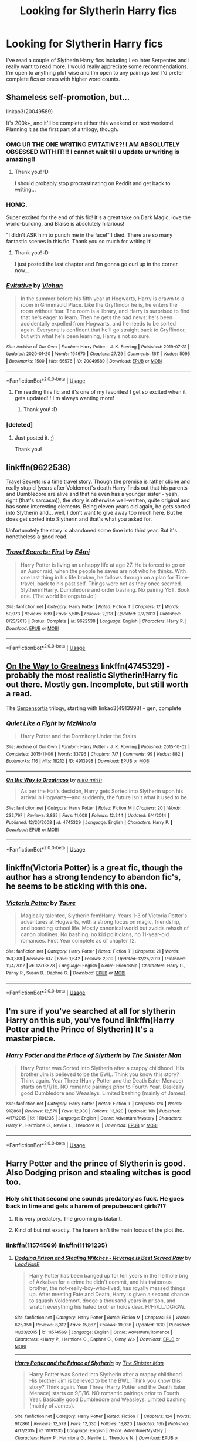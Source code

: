 #+TITLE: Looking for Slytherin Harry fics

* Looking for Slytherin Harry fics
:PROPERTIES:
:Author: sophie--1
:Score: 27
:DateUnix: 1581779936.0
:DateShort: 2020-Feb-15
:FlairText: Request
:END:
I've read a couple of Slytherin Harry fics including Leo inter Serpentes and I really want to read more. I would really appreciate some recommendations. I'm open to anything plot wise and I'm open to any pairings too! I'd prefer complete fics or ones with higher word counts.


** Shameless self-promotion, but...

linkao3(20049589)

It's 200k+, and it'll be complete either this weekend or next weekend. Planning it as the first part of a trilogy, though.
:PROPERTIES:
:Author: vichan
:Score: 16
:DateUnix: 1581795092.0
:DateShort: 2020-Feb-15
:END:

*** OMG UR THE ONE WRITING EVITATIVE?! I AM ABSOLUTELY OBSESSED WITH IT!!! I cannot wait till u update ur writing is amazing!!
:PROPERTIES:
:Author: Chaos_dice
:Score: 10
:DateUnix: 1581812900.0
:DateShort: 2020-Feb-16
:END:

**** Thank you! :D

I should probably stop procrastinating on Reddit and get back to writing...
:PROPERTIES:
:Author: vichan
:Score: 4
:DateUnix: 1581817971.0
:DateShort: 2020-Feb-16
:END:


*** HOMG.

Super excited for the end of this fic! It's a great take on Dark Magic, love the world-building, and Blaise is absolutely hilarious!

"I didn't ASK him to punch me in the face!" I died. There are so many fantastic scenes in this fic. Thank you so much for writing it!
:PROPERTIES:
:Author: Digzalot
:Score: 3
:DateUnix: 1581897941.0
:DateShort: 2020-Feb-17
:END:

**** Thank you! :D

I just posted the last chapter and I'm gonna go curl up in the corner now...
:PROPERTIES:
:Author: vichan
:Score: 2
:DateUnix: 1581960728.0
:DateShort: 2020-Feb-17
:END:


*** [[https://archiveofourown.org/works/20049589][*/Evitative/*]] by [[https://www.archiveofourown.org/users/Vichan/pseuds/Vichan][/Vichan/]]

#+begin_quote
  In the summer before his fifth year at Hogwarts, Harry is drawn to a room in Grimmauld Place. Like the Gryffindor he is, he enters the room without fear. The room is a library, and Harry is surprised to find that he's eager to learn. Then he gets the bad news: he's been accidentally expelled from Hogwarts, and he needs to be sorted again. Everyone is confident that he'll go straight back to Gryffindor, but with what he's been learning, Harry's not so sure.
#+end_quote

^{/Site/:} ^{Archive} ^{of} ^{Our} ^{Own} ^{*|*} ^{/Fandom/:} ^{Harry} ^{Potter} ^{-} ^{J.} ^{K.} ^{Rowling} ^{*|*} ^{/Published/:} ^{2019-07-31} ^{*|*} ^{/Updated/:} ^{2020-01-20} ^{*|*} ^{/Words/:} ^{194670} ^{*|*} ^{/Chapters/:} ^{27/29} ^{*|*} ^{/Comments/:} ^{1611} ^{*|*} ^{/Kudos/:} ^{5095} ^{*|*} ^{/Bookmarks/:} ^{1500} ^{*|*} ^{/Hits/:} ^{66576} ^{*|*} ^{/ID/:} ^{20049589} ^{*|*} ^{/Download/:} ^{[[https://archiveofourown.org/downloads/20049589/Evitative.epub?updated_at=1579539800][EPUB]]} ^{or} ^{[[https://archiveofourown.org/downloads/20049589/Evitative.mobi?updated_at=1579539800][MOBI]]}

--------------

*FanfictionBot*^{2.0.0-beta} | [[https://github.com/tusing/reddit-ffn-bot/wiki/Usage][Usage]]
:PROPERTIES:
:Author: FanfictionBot
:Score: 1
:DateUnix: 1581795105.0
:DateShort: 2020-Feb-15
:END:

**** I'm reading this fic and it's one of my favorites! I get so excited when it gets updated!!! I'm always wanting more!
:PROPERTIES:
:Author: HungryGhostCat
:Score: 6
:DateUnix: 1581810125.0
:DateShort: 2020-Feb-16
:END:

***** Thank you! :D
:PROPERTIES:
:Author: vichan
:Score: 3
:DateUnix: 1581818007.0
:DateShort: 2020-Feb-16
:END:


*** [deleted]
:PROPERTIES:
:Score: 1
:DateUnix: 1581905835.0
:DateShort: 2020-Feb-17
:END:

**** Just posted it. ;)

Thank you!
:PROPERTIES:
:Author: vichan
:Score: 1
:DateUnix: 1581960746.0
:DateShort: 2020-Feb-17
:END:


** linkffn(9622538)

[[https://www.fanfiction.net/s/9622538/1/Travel-Secrets-First][Travel Secrets]] is a time travel story. Though the premise is rather cliche and really stupid (years after Voldemort's death Harry finds out that his parents and Dumbledore are alive and that he even has a younger sister - yeah, right (that's sarcasm)), the story is otherwise well-written, quite original and has some interesting elements. Being eleven years old again, he gets sorted into Slytherin and... well, I don't want to give away too much here. But he does get sorted into Slytherin and that's what you asked for.

Unfortunately the story is abandoned some time into third year. But it's nonetheless a good read.
:PROPERTIES:
:Author: KimEln
:Score: 6
:DateUnix: 1581794837.0
:DateShort: 2020-Feb-15
:END:

*** [[https://www.fanfiction.net/s/9622538/1/][*/Travel Secrets: First/*]] by [[https://www.fanfiction.net/u/4349156/E4mj][/E4mj/]]

#+begin_quote
  Harry Potter is living an unhappy life at age 27. He is forced to go on an Auror raid, when the people he saves are not who he thinks. With one last thing in his life broken, he follows through on a plan for Time-travel, back to his past self. Things were not as they once seemed. Slytherin!Harry. Dumbledore and order bashing. No pairing YET. Book one. (The world belongs to Jo!)
#+end_quote

^{/Site/:} ^{fanfiction.net} ^{*|*} ^{/Category/:} ^{Harry} ^{Potter} ^{*|*} ^{/Rated/:} ^{Fiction} ^{T} ^{*|*} ^{/Chapters/:} ^{17} ^{*|*} ^{/Words/:} ^{50,973} ^{*|*} ^{/Reviews/:} ^{689} ^{*|*} ^{/Favs/:} ^{5,585} ^{*|*} ^{/Follows/:} ^{2,218} ^{*|*} ^{/Updated/:} ^{9/7/2013} ^{*|*} ^{/Published/:} ^{8/23/2013} ^{*|*} ^{/Status/:} ^{Complete} ^{*|*} ^{/id/:} ^{9622538} ^{*|*} ^{/Language/:} ^{English} ^{*|*} ^{/Characters/:} ^{Harry} ^{P.} ^{*|*} ^{/Download/:} ^{[[http://www.ff2ebook.com/old/ffn-bot/index.php?id=9622538&source=ff&filetype=epub][EPUB]]} ^{or} ^{[[http://www.ff2ebook.com/old/ffn-bot/index.php?id=9622538&source=ff&filetype=mobi][MOBI]]}

--------------

*FanfictionBot*^{2.0.0-beta} | [[https://github.com/tusing/reddit-ffn-bot/wiki/Usage][Usage]]
:PROPERTIES:
:Author: FanfictionBot
:Score: 2
:DateUnix: 1581794853.0
:DateShort: 2020-Feb-15
:END:


** [[https://www.fanfiction.net/s/4745329/1/On-the-Way-to-Greatness][On the Way to Greatness]] linkffn(4745329) - probably the most realistic Slytherin!Harry fic out there. Mostly gen. Incomplete, but still worth a read.

The [[https://archiveofourown.org/series/331576][Serpensortia]] trilogy, starting with linkao3(4913998) - gen, complete
:PROPERTIES:
:Author: siderumincaelo
:Score: 6
:DateUnix: 1581796718.0
:DateShort: 2020-Feb-15
:END:

*** [[https://archiveofourown.org/works/4913998][*/Quiet Like a Fight/*]] by [[https://www.archiveofourown.org/users/MzMinola/pseuds/MzMinola][/MzMinola/]]

#+begin_quote
  Harry Potter and the Dormitory Under the Stairs
#+end_quote

^{/Site/:} ^{Archive} ^{of} ^{Our} ^{Own} ^{*|*} ^{/Fandom/:} ^{Harry} ^{Potter} ^{-} ^{J.} ^{K.} ^{Rowling} ^{*|*} ^{/Published/:} ^{2015-10-02} ^{*|*} ^{/Completed/:} ^{2015-11-06} ^{*|*} ^{/Words/:} ^{33796} ^{*|*} ^{/Chapters/:} ^{7/7} ^{*|*} ^{/Comments/:} ^{99} ^{*|*} ^{/Kudos/:} ^{882} ^{*|*} ^{/Bookmarks/:} ^{116} ^{*|*} ^{/Hits/:} ^{18212} ^{*|*} ^{/ID/:} ^{4913998} ^{*|*} ^{/Download/:} ^{[[https://archiveofourown.org/downloads/4913998/Quiet%20Like%20a%20Fight.epub?updated_at=1525937067][EPUB]]} ^{or} ^{[[https://archiveofourown.org/downloads/4913998/Quiet%20Like%20a%20Fight.mobi?updated_at=1525937067][MOBI]]}

--------------

[[https://www.fanfiction.net/s/4745329/1/][*/On the Way to Greatness/*]] by [[https://www.fanfiction.net/u/1541187/mira-mirth][/mira mirth/]]

#+begin_quote
  As per the Hat's decision, Harry gets Sorted into Slytherin upon his arrival in Hogwarts---and suddenly, the future isn't what it used to be.
#+end_quote

^{/Site/:} ^{fanfiction.net} ^{*|*} ^{/Category/:} ^{Harry} ^{Potter} ^{*|*} ^{/Rated/:} ^{Fiction} ^{M} ^{*|*} ^{/Chapters/:} ^{20} ^{*|*} ^{/Words/:} ^{232,797} ^{*|*} ^{/Reviews/:} ^{3,835} ^{*|*} ^{/Favs/:} ^{11,008} ^{*|*} ^{/Follows/:} ^{12,244} ^{*|*} ^{/Updated/:} ^{9/4/2014} ^{*|*} ^{/Published/:} ^{12/26/2008} ^{*|*} ^{/id/:} ^{4745329} ^{*|*} ^{/Language/:} ^{English} ^{*|*} ^{/Characters/:} ^{Harry} ^{P.} ^{*|*} ^{/Download/:} ^{[[http://www.ff2ebook.com/old/ffn-bot/index.php?id=4745329&source=ff&filetype=epub][EPUB]]} ^{or} ^{[[http://www.ff2ebook.com/old/ffn-bot/index.php?id=4745329&source=ff&filetype=mobi][MOBI]]}

--------------

*FanfictionBot*^{2.0.0-beta} | [[https://github.com/tusing/reddit-ffn-bot/wiki/Usage][Usage]]
:PROPERTIES:
:Author: FanfictionBot
:Score: 1
:DateUnix: 1581796752.0
:DateShort: 2020-Feb-15
:END:


** linkffn(Victoria Potter) is a great fic, though the author has a strong tendency to abandon fic's, he seems to be sticking with this one.
:PROPERTIES:
:Author: TheHeadlessScholar
:Score: 5
:DateUnix: 1581816583.0
:DateShort: 2020-Feb-16
:END:

*** [[https://www.fanfiction.net/s/12713828/1/][*/Victoria Potter/*]] by [[https://www.fanfiction.net/u/883762/Taure][/Taure/]]

#+begin_quote
  Magically talented, Slytherin fem!Harry. Years 1-3 of Victoria Potter's adventures at Hogwarts, with a strong focus on magic, friendship, and boarding school life. Mostly canonical world but avoids rehash of canon plotlines. No bashing, no kid politicians, no 11-year-old romances. First Year complete as of chapter 12.
#+end_quote

^{/Site/:} ^{fanfiction.net} ^{*|*} ^{/Category/:} ^{Harry} ^{Potter} ^{*|*} ^{/Rated/:} ^{Fiction} ^{T} ^{*|*} ^{/Chapters/:} ^{21} ^{*|*} ^{/Words/:} ^{150,388} ^{*|*} ^{/Reviews/:} ^{617} ^{*|*} ^{/Favs/:} ^{1,642} ^{*|*} ^{/Follows/:} ^{2,319} ^{*|*} ^{/Updated/:} ^{12/25/2019} ^{*|*} ^{/Published/:} ^{11/4/2017} ^{*|*} ^{/id/:} ^{12713828} ^{*|*} ^{/Language/:} ^{English} ^{*|*} ^{/Genre/:} ^{Friendship} ^{*|*} ^{/Characters/:} ^{Harry} ^{P.,} ^{Pansy} ^{P.,} ^{Susan} ^{B.,} ^{Daphne} ^{G.} ^{*|*} ^{/Download/:} ^{[[http://www.ff2ebook.com/old/ffn-bot/index.php?id=12713828&source=ff&filetype=epub][EPUB]]} ^{or} ^{[[http://www.ff2ebook.com/old/ffn-bot/index.php?id=12713828&source=ff&filetype=mobi][MOBI]]}

--------------

*FanfictionBot*^{2.0.0-beta} | [[https://github.com/tusing/reddit-ffn-bot/wiki/Usage][Usage]]
:PROPERTIES:
:Author: FanfictionBot
:Score: 4
:DateUnix: 1581816612.0
:DateShort: 2020-Feb-16
:END:


** I'm sure if you've searched at all for slytherin Harry on this sub, you've found linkffn(Harry Potter and the Prince of Slytherin) It's a masterpiece.
:PROPERTIES:
:Author: frostking104
:Score: 3
:DateUnix: 1581806983.0
:DateShort: 2020-Feb-16
:END:

*** [[https://www.fanfiction.net/s/11191235/1/][*/Harry Potter and the Prince of Slytherin/*]] by [[https://www.fanfiction.net/u/4788805/The-Sinister-Man][/The Sinister Man/]]

#+begin_quote
  Harry Potter was Sorted into Slytherin after a crappy childhood. His brother Jim is believed to be the BWL. Think you know this story? Think again. Year Three (Harry Potter and the Death Eater Menace) starts on 9/1/16. NO romantic pairings prior to Fourth Year. Basically good Dumbledore and Weasleys. Limited bashing (mainly of James).
#+end_quote

^{/Site/:} ^{fanfiction.net} ^{*|*} ^{/Category/:} ^{Harry} ^{Potter} ^{*|*} ^{/Rated/:} ^{Fiction} ^{T} ^{*|*} ^{/Chapters/:} ^{124} ^{*|*} ^{/Words/:} ^{917,861} ^{*|*} ^{/Reviews/:} ^{12,579} ^{*|*} ^{/Favs/:} ^{12,030} ^{*|*} ^{/Follows/:} ^{13,820} ^{*|*} ^{/Updated/:} ^{16h} ^{*|*} ^{/Published/:} ^{4/17/2015} ^{*|*} ^{/id/:} ^{11191235} ^{*|*} ^{/Language/:} ^{English} ^{*|*} ^{/Genre/:} ^{Adventure/Mystery} ^{*|*} ^{/Characters/:} ^{Harry} ^{P.,} ^{Hermione} ^{G.,} ^{Neville} ^{L.,} ^{Theodore} ^{N.} ^{*|*} ^{/Download/:} ^{[[http://www.ff2ebook.com/old/ffn-bot/index.php?id=11191235&source=ff&filetype=epub][EPUB]]} ^{or} ^{[[http://www.ff2ebook.com/old/ffn-bot/index.php?id=11191235&source=ff&filetype=mobi][MOBI]]}

--------------

*FanfictionBot*^{2.0.0-beta} | [[https://github.com/tusing/reddit-ffn-bot/wiki/Usage][Usage]]
:PROPERTIES:
:Author: FanfictionBot
:Score: 1
:DateUnix: 1581807007.0
:DateShort: 2020-Feb-16
:END:


** Harry Potter and the prince of Slytherin is good. Also Dodging prison and stealing witches is good too.
:PROPERTIES:
:Author: DurzaXV
:Score: 3
:DateUnix: 1581783856.0
:DateShort: 2020-Feb-15
:END:

*** Holy shit that second one sounds predatory as fuck. He goes back in time and gets a harem of prepubescent girls?!?
:PROPERTIES:
:Author: GravityMyGuy
:Score: 15
:DateUnix: 1581788272.0
:DateShort: 2020-Feb-15
:END:

**** It is very predatory. The grooming is blatant.
:PROPERTIES:
:Author: i_atent_ded
:Score: 10
:DateUnix: 1581818857.0
:DateShort: 2020-Feb-16
:END:


**** Kind of but not exactly. The harem isn't the main focus of the plot tho.
:PROPERTIES:
:Author: DurzaXV
:Score: 0
:DateUnix: 1581788758.0
:DateShort: 2020-Feb-15
:END:


*** linkffn(11574569) linkffn(11191235)
:PROPERTIES:
:Author: Inreet
:Score: 1
:DateUnix: 1581787857.0
:DateShort: 2020-Feb-15
:END:

**** [[https://www.fanfiction.net/s/11574569/1/][*/Dodging Prison and Stealing Witches - Revenge is Best Served Raw/*]] by [[https://www.fanfiction.net/u/6791440/LeadVonE][/LeadVonE/]]

#+begin_quote
  Harry Potter has been banged up for ten years in the hellhole brig of Azkaban for a crime he didn't commit, and his traitorous brother, the not-really-boy-who-lived, has royally messed things up. After meeting Fate and Death, Harry is given a second chance to squash Voldemort, dodge a thousand years in prison, and snatch everything his hated brother holds dear. H/Hr/LL/DG/GW.
#+end_quote

^{/Site/:} ^{fanfiction.net} ^{*|*} ^{/Category/:} ^{Harry} ^{Potter} ^{*|*} ^{/Rated/:} ^{Fiction} ^{M} ^{*|*} ^{/Chapters/:} ^{56} ^{*|*} ^{/Words/:} ^{625,359} ^{*|*} ^{/Reviews/:} ^{8,312} ^{*|*} ^{/Favs/:} ^{15,867} ^{*|*} ^{/Follows/:} ^{19,036} ^{*|*} ^{/Updated/:} ^{1/30} ^{*|*} ^{/Published/:} ^{10/23/2015} ^{*|*} ^{/id/:} ^{11574569} ^{*|*} ^{/Language/:} ^{English} ^{*|*} ^{/Genre/:} ^{Adventure/Romance} ^{*|*} ^{/Characters/:} ^{<Harry} ^{P.,} ^{Hermione} ^{G.,} ^{Daphne} ^{G.,} ^{Ginny} ^{W.>} ^{*|*} ^{/Download/:} ^{[[http://www.ff2ebook.com/old/ffn-bot/index.php?id=11574569&source=ff&filetype=epub][EPUB]]} ^{or} ^{[[http://www.ff2ebook.com/old/ffn-bot/index.php?id=11574569&source=ff&filetype=mobi][MOBI]]}

--------------

[[https://www.fanfiction.net/s/11191235/1/][*/Harry Potter and the Prince of Slytherin/*]] by [[https://www.fanfiction.net/u/4788805/The-Sinister-Man][/The Sinister Man/]]

#+begin_quote
  Harry Potter was Sorted into Slytherin after a crappy childhood. His brother Jim is believed to be the BWL. Think you know this story? Think again. Year Three (Harry Potter and the Death Eater Menace) starts on 9/1/16. NO romantic pairings prior to Fourth Year. Basically good Dumbledore and Weasleys. Limited bashing (mainly of James).
#+end_quote

^{/Site/:} ^{fanfiction.net} ^{*|*} ^{/Category/:} ^{Harry} ^{Potter} ^{*|*} ^{/Rated/:} ^{Fiction} ^{T} ^{*|*} ^{/Chapters/:} ^{124} ^{*|*} ^{/Words/:} ^{917,861} ^{*|*} ^{/Reviews/:} ^{12,579} ^{*|*} ^{/Favs/:} ^{12,030} ^{*|*} ^{/Follows/:} ^{13,820} ^{*|*} ^{/Updated/:} ^{16h} ^{*|*} ^{/Published/:} ^{4/17/2015} ^{*|*} ^{/id/:} ^{11191235} ^{*|*} ^{/Language/:} ^{English} ^{*|*} ^{/Genre/:} ^{Adventure/Mystery} ^{*|*} ^{/Characters/:} ^{Harry} ^{P.,} ^{Hermione} ^{G.,} ^{Neville} ^{L.,} ^{Theodore} ^{N.} ^{*|*} ^{/Download/:} ^{[[http://www.ff2ebook.com/old/ffn-bot/index.php?id=11191235&source=ff&filetype=epub][EPUB]]} ^{or} ^{[[http://www.ff2ebook.com/old/ffn-bot/index.php?id=11191235&source=ff&filetype=mobi][MOBI]]}

--------------

*FanfictionBot*^{2.0.0-beta} | [[https://github.com/tusing/reddit-ffn-bot/wiki/Usage][Usage]]
:PROPERTIES:
:Author: FanfictionBot
:Score: 1
:DateUnix: 1581787877.0
:DateShort: 2020-Feb-15
:END:


** Linkffn(harry Potter and the elementals power) I haven't read it in years and it's probably a bit dated but I enjoyed this one.
:PROPERTIES:
:Author: GravityMyGuy
:Score: 1
:DateUnix: 1581786775.0
:DateShort: 2020-Feb-15
:END:

*** [[https://www.fanfiction.net/s/12798308/1/][*/Harry Potter and the Elemental's Power/*]] by [[https://www.fanfiction.net/u/9922227/Sage-Ra][/Sage Ra/]]

#+begin_quote
  A story about a Harry Potter possessing the Elder Wand, the power of an Element and a prophecy balancing his fate.
#+end_quote

^{/Site/:} ^{fanfiction.net} ^{*|*} ^{/Category/:} ^{Harry} ^{Potter} ^{*|*} ^{/Rated/:} ^{Fiction} ^{M} ^{*|*} ^{/Chapters/:} ^{63} ^{*|*} ^{/Words/:} ^{403,227} ^{*|*} ^{/Reviews/:} ^{148} ^{*|*} ^{/Favs/:} ^{1,126} ^{*|*} ^{/Follows/:} ^{619} ^{*|*} ^{/Published/:} ^{1/13/2018} ^{*|*} ^{/Status/:} ^{Complete} ^{*|*} ^{/id/:} ^{12798308} ^{*|*} ^{/Language/:} ^{English} ^{*|*} ^{/Genre/:} ^{Adventure/Fantasy} ^{*|*} ^{/Characters/:} ^{Harry} ^{P.,} ^{OC} ^{*|*} ^{/Download/:} ^{[[http://www.ff2ebook.com/old/ffn-bot/index.php?id=12798308&source=ff&filetype=epub][EPUB]]} ^{or} ^{[[http://www.ff2ebook.com/old/ffn-bot/index.php?id=12798308&source=ff&filetype=mobi][MOBI]]}

--------------

*FanfictionBot*^{2.0.0-beta} | [[https://github.com/tusing/reddit-ffn-bot/wiki/Usage][Usage]]
:PROPERTIES:
:Author: FanfictionBot
:Score: 1
:DateUnix: 1581786801.0
:DateShort: 2020-Feb-15
:END:


*** This one is written so damn well that I now worship Sage Ra as a genius, AND THE BLOODY PAIRING IS MADE SO FKIN WELL I CANT BELIEVE IT

Sorry had to tell everyone about how awesome this masterpiece is
:PROPERTIES:
:Author: Erkkifloof
:Score: 1
:DateUnix: 1585593564.0
:DateShort: 2020-Mar-30
:END:


** Cunning and Ambitious on Ao3, sadly not complete but basically the first five books with Harry in Slytherin.
:PROPERTIES:
:Author: alicecooperunicorn
:Score: 1
:DateUnix: 1581788996.0
:DateShort: 2020-Feb-15
:END:

*** Linkao3(cunning and ambitious)
:PROPERTIES:
:Author: Erkkifloof
:Score: 1
:DateUnix: 1581801031.0
:DateShort: 2020-Feb-16
:END:

**** [[https://archiveofourown.org/works/261823][*/Cunning and Ambition - Book One/*]] by [[https://www.archiveofourown.org/users/MinaAndChao/pseuds/MinaAndChao][/MinaAndChao/]]

#+begin_quote
  Harry Potter has found out he's a wizard and is on his way Hogwarts. He is found by a boy on the train. Who knew one simple sentence and one simple gesture could change history? A Slytherin!Harry AUABANDONED DURING BOOK SIX (I know the post said it was the whole series. The post was wrong. Sorry)
#+end_quote

^{/Site/:} ^{Archive} ^{of} ^{Our} ^{Own} ^{*|*} ^{/Fandom/:} ^{Harry} ^{Potter} ^{-} ^{J.} ^{K.} ^{Rowling} ^{*|*} ^{/Published/:} ^{2011-10-07} ^{*|*} ^{/Completed/:} ^{2011-10-07} ^{*|*} ^{/Words/:} ^{50017} ^{*|*} ^{/Chapters/:} ^{16/16} ^{*|*} ^{/Comments/:} ^{250} ^{*|*} ^{/Kudos/:} ^{5354} ^{*|*} ^{/Bookmarks/:} ^{647} ^{*|*} ^{/Hits/:} ^{236176} ^{*|*} ^{/ID/:} ^{261823} ^{*|*} ^{/Download/:} ^{[[https://archiveofourown.org/downloads/261823/Cunning%20and%20Ambition%20-.epub?updated_at=1542778124][EPUB]]} ^{or} ^{[[https://archiveofourown.org/downloads/261823/Cunning%20and%20Ambition%20-.mobi?updated_at=1542778124][MOBI]]}

--------------

*FanfictionBot*^{2.0.0-beta} | [[https://github.com/tusing/reddit-ffn-bot/wiki/Usage][Usage]]
:PROPERTIES:
:Author: FanfictionBot
:Score: 1
:DateUnix: 1581801048.0
:DateShort: 2020-Feb-16
:END:


** Short stories of Slytheryn Harry:

What Would Slytherin Harry Do? By Big D on Diet
:PROPERTIES:
:Author: MehdudeDude
:Score: 1
:DateUnix: 1581796920.0
:DateShort: 2020-Feb-15
:END:


** BETTER BE SLYTHERIN FIC!!! :)
:PROPERTIES:
:Score: 1
:DateUnix: 1581827419.0
:DateShort: 2020-Feb-16
:END:


** linkao3([[https://archiveofourown.org/works/14852573/chapters/34383290]])
:PROPERTIES:
:Score: 1
:DateUnix: 1581863491.0
:DateShort: 2020-Feb-16
:END:

*** [[https://archiveofourown.org/works/14852573][*/Through the Quiet Emerald Eyes (The Philosopher's Stone)/*]] by [[https://www.archiveofourown.org/users/alwayslily22/pseuds/alwayslily22/users/Des98/pseuds/Des98][/alwayslily22Des98/]]

#+begin_quote
  Slytherin Trio. Deaf Harry. No ridiculous modification of beloved character behavior to turn them into evil monsters. Because fuck that shit.Ron is a Slytherin and he is perfect. Because for some reason Slytherin Harry fics tend to demonise Ron and I am not about that shit.
#+end_quote

^{/Site/:} ^{Archive} ^{of} ^{Our} ^{Own} ^{*|*} ^{/Fandom/:} ^{Harry} ^{Potter} ^{-} ^{Fandom} ^{*|*} ^{/Published/:} ^{2018-06-05} ^{*|*} ^{/Completed/:} ^{2018-06-16} ^{*|*} ^{/Words/:} ^{68888} ^{*|*} ^{/Chapters/:} ^{15/15} ^{*|*} ^{/Comments/:} ^{761} ^{*|*} ^{/Kudos/:} ^{2557} ^{*|*} ^{/Bookmarks/:} ^{298} ^{*|*} ^{/Hits/:} ^{37058} ^{*|*} ^{/ID/:} ^{14852573} ^{*|*} ^{/Download/:} ^{[[https://archiveofourown.org/downloads/14852573/Through%20the%20Quiet.epub?updated_at=1556431657][EPUB]]} ^{or} ^{[[https://archiveofourown.org/downloads/14852573/Through%20the%20Quiet.mobi?updated_at=1556431657][MOBI]]}

--------------

*FanfictionBot*^{2.0.0-beta} | [[https://github.com/tusing/reddit-ffn-bot/wiki/Usage][Usage]]
:PROPERTIES:
:Author: FanfictionBot
:Score: 1
:DateUnix: 1581863508.0
:DateShort: 2020-Feb-16
:END:


** u/stedile:
#+begin_quote
  I'd prefer complete fics or ones with higher word counts.
#+end_quote

Well, there is always the Sacrifices series (over 3m words) linkffn(Saving Connor). WBWL, HP/DM slash, a very interesting magical system and a complete rewrite of the seven books
:PROPERTIES:
:Author: stedile
:Score: 1
:DateUnix: 1581874094.0
:DateShort: 2020-Feb-16
:END:

*** [[https://www.fanfiction.net/s/2580283/1/][*/Saving Connor/*]] by [[https://www.fanfiction.net/u/895946/Lightning-on-the-Wave][/Lightning on the Wave/]]

#+begin_quote
  AU, eventual HPDM slash, very Slytherin!Harry. Harry's twin Connor is the Boy Who Lived, and Harry is devoted to protecting him by making himself look ordinary. But certain people won't let Harry stay in the shadows... COMPLETE
#+end_quote

^{/Site/:} ^{fanfiction.net} ^{*|*} ^{/Category/:} ^{Harry} ^{Potter} ^{*|*} ^{/Rated/:} ^{Fiction} ^{M} ^{*|*} ^{/Chapters/:} ^{22} ^{*|*} ^{/Words/:} ^{81,263} ^{*|*} ^{/Reviews/:} ^{1,952} ^{*|*} ^{/Favs/:} ^{6,113} ^{*|*} ^{/Follows/:} ^{1,672} ^{*|*} ^{/Updated/:} ^{10/5/2005} ^{*|*} ^{/Published/:} ^{9/15/2005} ^{*|*} ^{/Status/:} ^{Complete} ^{*|*} ^{/id/:} ^{2580283} ^{*|*} ^{/Language/:} ^{English} ^{*|*} ^{/Genre/:} ^{Adventure} ^{*|*} ^{/Characters/:} ^{Harry} ^{P.} ^{*|*} ^{/Download/:} ^{[[http://www.ff2ebook.com/old/ffn-bot/index.php?id=2580283&source=ff&filetype=epub][EPUB]]} ^{or} ^{[[http://www.ff2ebook.com/old/ffn-bot/index.php?id=2580283&source=ff&filetype=mobi][MOBI]]}

--------------

*FanfictionBot*^{2.0.0-beta} | [[https://github.com/tusing/reddit-ffn-bot/wiki/Usage][Usage]]
:PROPERTIES:
:Author: FanfictionBot
:Score: 1
:DateUnix: 1581874122.0
:DateShort: 2020-Feb-16
:END:


** [deleted]
:PROPERTIES:
:Score: 1
:DateUnix: 1590080130.0
:DateShort: 2020-May-21
:END:

*** [[https://archiveofourown.org/works/20049589][*/Evitative/*]] by [[https://www.archiveofourown.org/users/Vichan/pseuds/Vichan/users/AcrylicDragon/pseuds/AcrylicDragon/users/Siebenschlaefer/pseuds/Siebenschlaefer][/VichanAcrylicDragonSiebenschlaefer/]]

#+begin_quote
  In the summer before his fifth year at Hogwarts, Harry is drawn to a room in Grimmauld Place. Like the Gryffindor he is, he enters the room without fear. The room is a library, and Harry is surprised to find that he's eager to learn. Then he gets the bad news: he's been accidentally expelled from Hogwarts, and he needs to be sorted again. Everyone is confident that he'll go straight back to Gryffindor, but with what he's been learning, Harry's not so sure.
#+end_quote

^{/Site/:} ^{Archive} ^{of} ^{Our} ^{Own} ^{*|*} ^{/Fandom/:} ^{Harry} ^{Potter} ^{-} ^{J.} ^{K.} ^{Rowling} ^{*|*} ^{/Published/:} ^{2019-07-31} ^{*|*} ^{/Completed/:} ^{2020-02-17} ^{*|*} ^{/Words/:} ^{222452} ^{*|*} ^{/Chapters/:} ^{29/29} ^{*|*} ^{/Comments/:} ^{2707} ^{*|*} ^{/Kudos/:} ^{9208} ^{*|*} ^{/Bookmarks/:} ^{2691} ^{*|*} ^{/Hits/:} ^{125823} ^{*|*} ^{/ID/:} ^{20049589} ^{*|*} ^{/Download/:} ^{[[https://archiveofourown.org/downloads/20049589/Evitative.epub?updated_at=1589409640][EPUB]]} ^{or} ^{[[https://archiveofourown.org/downloads/20049589/Evitative.mobi?updated_at=1589409640][MOBI]]}

--------------

*FanfictionBot*^{2.0.0-beta} | [[https://github.com/tusing/reddit-ffn-bot/wiki/Usage][Usage]]
:PROPERTIES:
:Author: FanfictionBot
:Score: 1
:DateUnix: 1590080148.0
:DateShort: 2020-May-21
:END:


** I read one on ffn called the list, it's 300,000 words and technically not complete(tho it ends in a good place). Harry basically gets some bad news and stuff happens that make him not get along with his housemates anymore, so he gets adopted by slytherin and starts wearing a green tie. Loved it.
:PROPERTIES:
:Author: zeppwig
:Score: 1
:DateUnix: 1581788273.0
:DateShort: 2020-Feb-15
:END:

*** So, linkao3(the list) and or linkffn(the list)

Edit: neither got the correct one, what is the author's name?
:PROPERTIES:
:Author: Erkkifloof
:Score: 3
:DateUnix: 1581803668.0
:DateShort: 2020-Feb-16
:END:

**** [[https://archiveofourown.org/works/20871695][*/The List/*]] by [[https://www.archiveofourown.org/users/AureliaBlack90/pseuds/AureliaBlack90][/AureliaBlack90/]]

#+begin_quote
  After her divorce, Hermione decides to get out of town to recover from the pain of her lost relationship and the miscarriage she suffered a year previously. She arrives in the Cotswolds depressed and aimless but compiles a list of things to do that she hopes will help her get back on her feet. In the midst of her journey to find healing she keeps running into Draco Malfoy, who is nothing like she remembered him. He invites her into his world, and Hermione finds exactly what she was looking for - in the place she least expected it.
#+end_quote

^{/Site/:} ^{Archive} ^{of} ^{Our} ^{Own} ^{*|*} ^{/Fandom/:} ^{Harry} ^{Potter} ^{-} ^{J.} ^{K.} ^{Rowling} ^{*|*} ^{/Published/:} ^{2019-10-03} ^{*|*} ^{/Updated/:} ^{2020-01-09} ^{*|*} ^{/Words/:} ^{60676} ^{*|*} ^{/Chapters/:} ^{9/11} ^{*|*} ^{/Comments/:} ^{258} ^{*|*} ^{/Kudos/:} ^{667} ^{*|*} ^{/Bookmarks/:} ^{174} ^{*|*} ^{/Hits/:} ^{12802} ^{*|*} ^{/ID/:} ^{20871695} ^{*|*} ^{/Download/:} ^{[[https://archiveofourown.org/downloads/20871695/The%20List.epub?updated_at=1578605377][EPUB]]} ^{or} ^{[[https://archiveofourown.org/downloads/20871695/The%20List.mobi?updated_at=1578605377][MOBI]]}

--------------

[[https://www.fanfiction.net/s/4934524/1/][*/The List/*]] by [[https://www.fanfiction.net/u/1693582/LauraACullen][/LauraACullen/]]

#+begin_quote
  Four weeks before her wedding to Edward, Bella is frustrated. She knows there's little-to-no chance of getting him to bend his rules and boundaries now, but there's no harm in fantasizing about what could happen later. So she begins compiling a list...
#+end_quote

^{/Site/:} ^{fanfiction.net} ^{*|*} ^{/Category/:} ^{Twilight} ^{*|*} ^{/Rated/:} ^{Fiction} ^{M} ^{*|*} ^{/Chapters/:} ^{28} ^{*|*} ^{/Words/:} ^{195,361} ^{*|*} ^{/Reviews/:} ^{2,960} ^{*|*} ^{/Favs/:} ^{5,796} ^{*|*} ^{/Follows/:} ^{2,085} ^{*|*} ^{/Updated/:} ^{3/18/2010} ^{*|*} ^{/Published/:} ^{3/19/2009} ^{*|*} ^{/Status/:} ^{Complete} ^{*|*} ^{/id/:} ^{4934524} ^{*|*} ^{/Language/:} ^{English} ^{*|*} ^{/Genre/:} ^{Romance/Fantasy} ^{*|*} ^{/Characters/:} ^{Edward,} ^{Bella} ^{*|*} ^{/Download/:} ^{[[http://www.ff2ebook.com/old/ffn-bot/index.php?id=4934524&source=ff&filetype=epub][EPUB]]} ^{or} ^{[[http://www.ff2ebook.com/old/ffn-bot/index.php?id=4934524&source=ff&filetype=mobi][MOBI]]}

--------------

*FanfictionBot*^{2.0.0-beta} | [[https://github.com/tusing/reddit-ffn-bot/wiki/Usage][Usage]]
:PROPERTIES:
:Author: FanfictionBot
:Score: 1
:DateUnix: 1581803694.0
:DateShort: 2020-Feb-16
:END:
